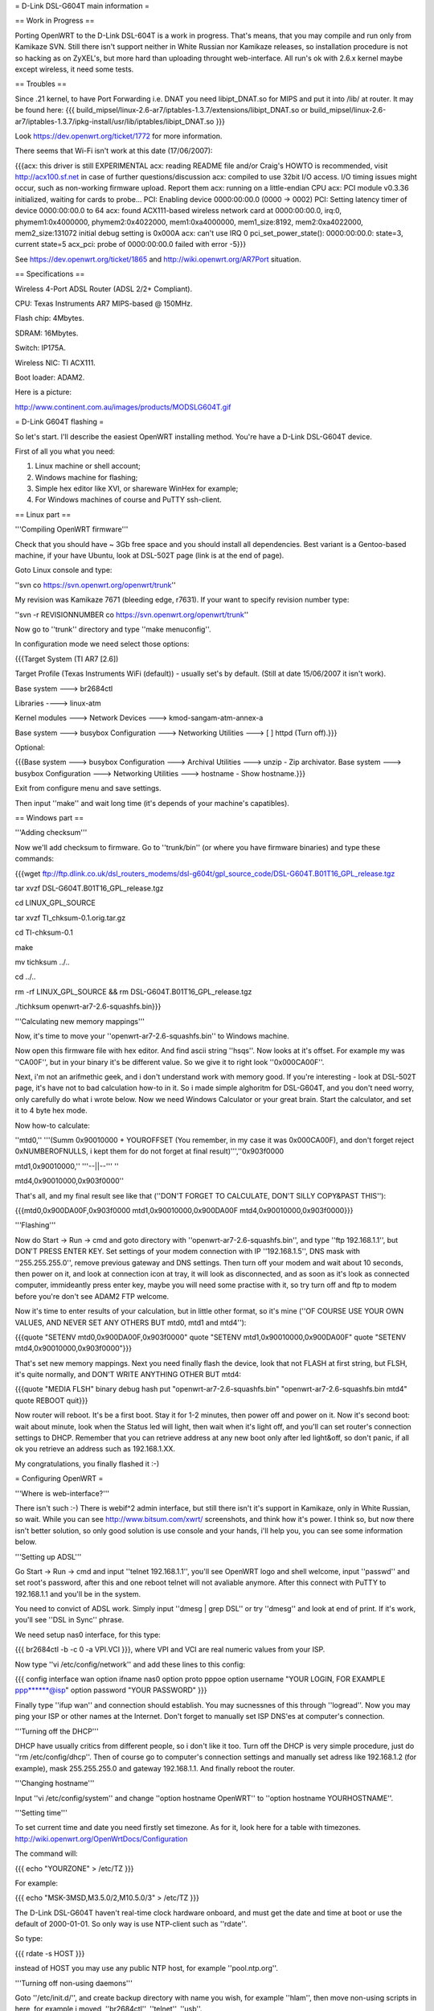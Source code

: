 = D-Link DSL-G604T main information =

== Work in Progress ==

Porting OpenWRT to the D-Link DSL-604T is a work in progress. That's means, that you may compile and run only from Kamikaze SVN. Still there isn't support neither in White Russian nor Kamikaze releases, so installation procedure is not so hacking as on ZyXEL's, but more hard than uploading throught web-interface. All run's ok with 2.6.x kernel maybe except wireless, it need some tests.

== Troubles ==

Since .21 kernel, to have Port Forwarding i.e. DNAT you need libipt_DNAT.so for MIPS and put it into /lib/ at router. It may be found here:
{{{
build_mipsel/linux-2.6-ar7/iptables-1.3.7/extensions/libipt_DNAT.so
or
build_mipsel/linux-2.6-ar7/iptables-1.3.7/ipkg-install/usr/lib/iptables/libipt_DNAT.so
}}}

Look https://dev.openwrt.org/ticket/1772 for more information.

There seems that Wi-Fi isn't work at this date (17/06/2007):

{{{acx: this driver is still EXPERIMENTAL
acx: reading README file and/or Craig's HOWTO is recommended, visit http://acx100.sf.net in case of further questions/discussion
acx: compiled to use 32bit I/O access. I/O timing issues might occur, such as non-working firmware upload. Report them
acx: running on a little-endian CPU
acx: PCI module v0.3.36 initialized, waiting for cards to probe...
PCI: Enabling device 0000:00:00.0 (0000 -> 0002)
PCI: Setting latency timer of device 0000:00:00.0 to 64
acx: found ACX111-based wireless network card at 0000:00:00.0, irq:0, phymem1:0x4000000, phymem2:0x4022000, mem1:0xa4000000, mem1_size:8192, mem2:0xa4022000, mem2_size:131072
initial debug setting is 0x000A
acx: can't use IRQ 0
pci_set_power_state(): 0000:00:00.0: state=3, current state=5
acx_pci: probe of 0000:00:00.0 failed with error -5}}}

See https://dev.openwrt.org/ticket/1865 and http://wiki.openwrt.org/AR7Port situation.

== Specifications ==

Wireless 4-Port ADSL Router (ADSL 2/2+ Compliant).

CPU: Texas Instruments AR7 MIPS-based @ 150MHz.

Flash chip: 4Mbytes.

SDRAM: 16Mbytes.

Switch: IP175A.

Wireless NIC: TI ACX111.

Boot loader: ADAM2.

Here is a picture:

http://www.continent.com.au/images/products/MODSLG604T.gif

= D-Link G604T flashing =

So let's start. I'll describe the easiest OpenWRT installing method.
You're have a D-Link DSL-G604T device.

First of all you what you need: 

1) Linux machine or shell account;

2) Windows machine for flashing;

3) Simple hex editor like XVI, or shareware WinHex for example;

4) For Windows machines of course and PuTTY ssh-client.

== Linux part ==

'''Compiling OpenWRT firmware'''

Check that you should have ~ 3Gb free space and you should install all dependencies. Best variant is a Gentoo-based machine, if your have Ubuntu, look at DSL-502T page (link is at the end of page).

Goto Linux console and type:

''svn co https://svn.openwrt.org/openwrt/trunk''

My revision was Kamikaze 7671 (bleeding edge, r7631). If your want to specify revision number type:

''svn -r REVISIONNUMBER co https://svn.openwrt.org/openwrt/trunk''

Now go to ''trunk'' directory and type ''make menuconfig''.

In configuration mode we need select those options:

{{{Target System (TI AR7 [2.6])

Target Profile (Texas Instruments WiFi (default)) - usually set's by default. (Still at date 15/06/2007 it isn't work). 

Base system ---> br2684ctl

Libraries ----> linux-atm

Kernel modules ---> Network Devices ---> kmod-sangam-atm-annex-a

Base system ---> busybox Configuration ---> Networking Utilities ---> [ ] httpd (Turn off).}}}

Optional:

{{{Base system ---> busybox Configuration ---> Archival Utilities ---> unzip - Zip archivator.
Base system ---> busybox Configuration ---> Networking Utilities ---> hostname - Show hostname.}}}

Exit from configure menu and save settings.

Then input ''make'' and wait long time (it's depends of your machine's capatibles).

== Windows part ==

'''Adding checksum'''

Now we'll add checksum to firmware. Go to ''trunk/bin'' (or where you have firmware binaries) and type these commands:

{{{wget ftp://ftp.dlink.co.uk/dsl_routers_modems/dsl-g604t/gpl_source_code/DSL-G604T.B01T16_GPL_release.tgz

tar xvzf DSL-G604T.B01T16_GPL_release.tgz

cd LINUX_GPL_SOURCE

tar xvzf TI_chksum-0.1.orig.tar.gz

cd TI-chksum-0.1

make

mv tichksum ../..

cd ../..

rm -rf LINUX_GPL_SOURCE && rm DSL-G604T.B01T16_GPL_release.tgz

./tichksum openwrt-ar7-2.6-squashfs.bin}}}

'''Calculating new memory mappings'''

Now, it's time to move your ''openwrt-ar7-2.6-squashfs.bin'' to Windows machine.

Now open this firmware file with hex editor. And find ascii string ''hsqs''. Now looks at it's offset. For example my was ''CA00F'', but in your binary it's be different value. So we give it to right look ''0x000CA00F''.

Next, i'm not an arifmethic geek, and i don't understand work with memory good. If you're interesting - look at DSL-502T page, it's have not to bad calculation how-to in it. So i made simple alghoritm for DSL-G604T, and you don't need worry, only carefully do what i wrote below. Now we need Windows Calculator or your great brain. Start the calculator, and set it to 4 byte hex mode.

Now how-to calculate:

''mtd0,'' '''(Summ 0x90010000 + YOUROFFSET (You remember, in my case it was 0x000CA00F), and don't forget reject 0xNUMBEROFNULLS, i kept them for do not forget at final result)''',''0x903f0000

mtd1,0x90010000,'' '''--||--''' ''

mtd4,0x90010000,0x903f0000''

That's all, and my final result see like that (''DON'T FORGET TO CALCULATE, DON'T SILLY COPY&PAST THIS''):

{{{mtd0,0x900DA00F,0x903f0000
mtd1,0x90010000,0x900DA00F
mtd4,0x90010000,0x903f0000}}}

'''Flashing'''

Now do Start -> Run -> cmd and goto directory with ''openwrt-ar7-2.6-squashfs.bin'', and type ''ftp 192.168.1.1'', but DON'T PRESS ENTER KEY. Set settings of your modem connection with IP ''192.168.1.5'', DNS mask with ''255.255.255.0'', remove previous gateway and DNS settings. Then turn off your modem and wait about 10 seconds, then power on it, and look at connection icon at tray, it will look as disconnected, and as soon as it's look as connected computer, immideantly press enter key, maybe you will need some practise with it, so try turn off and ftp to modem before you're don't see ADAM2 FTP welcome.

Now it's time to enter results of your calculation, but in little other format, so it's mine (''OF COURSE USE YOUR OWN VALUES, AND NEVER SET ANY OTHERS BUT mtd0, mtd1 and mtd4''):

{{{quote "SETENV mtd0,0x900DA00F,0x903f0000"
quote "SETENV mtd1,0x90010000,0x900DA00F"
quote "SETENV mtd4,0x90010000,0x903f0000"}}}

That's set new memory mappings. Next you need finally flash the device, look that not FLASH at first string, but FLSH, it's quite normally, and DON'T WRITE ANYTHING OTHER BUT mtd4:

{{{quote "MEDIA FLSH"
binary
debug
hash
put "openwrt-ar7-2.6-squashfs.bin" "openwrt-ar7-2.6-squashfs.bin mtd4"
quote REBOOT
quit}}}

Now router will reboot. It's be a first boot. Stay it for 1-2 minutes, then power off and power on it. Now it's second boot: wait about minute, look when the Status led will light, then wait when it's light off, and you'll can set router's connection settings to DHCP. Remember that you can retrieve address at any new boot only after led light&off, so don't panic, if all ok you retrieve an address such as 192.168.1.XX.

My congratulations, you finally flashed it :-)

= Configuring OpenWRT =

'''Where is web-interface?'''

There isn't such :-) There is webif^2 admin interface, but still there isn't it's support in Kamikaze, only in White Russian, so wait. While you can see http://www.bitsum.com/xwrt/ screenshots, and think how it's power. I think so, but now there isn't better solution, so only good solution is use console and your hands, i'll help you, you can see some information below.

'''Setting up ADSL'''

Go Start -> Run -> cmd and input ''telnet 192.168.1.1'', you'll see OpenWRT logo and shell welcome, input ''passwd'' and set root's password, after this and one reboot telnet will not avaliable anymore. After this connect with PuTTY to 192.168.1.1 and you'll be in the system.

You need to convict of ADSL work. Simply input ''dmesg | grep DSL'' or try ''dmesg'' and look at end of print. If it's work, you'll see ''DSL in Sync'' phrase.

We need setup nas0 interface, for this type:

{{{
br2684ctl -b -c 0 -a VPI.VCI
}}}, where VPI and VCI are real numeric values from your ISP.

Now type ''vi /etc/config/network'' and add these lines to this config:

{{{
config interface wan
option ifname nas0
option proto pppoe
option username "YOUR LOGIN, FOR EXAMPLE ppp******@isp"
option password "YOUR PASSWORD"
}}}

Finally type ''ifup wan'' and connection should establish. You may sucnessnes of this through ''logread''. Now you may ping your ISP or other names at the Internet. Don't forget to manually set ISP DNS'es at computer's connection.

'''Turning off the DHCP'''

DHCP have usually critics from different people, so i don't like it too. Turn off the DHCP is very simple procedure, just do ''rm /etc/config/dhcp''. Then of course go to computer's connection settings and manually set adress like 192.168.1.2 (for example), mask 255.255.255.0 and gateway 192.168.1.1. And finally reboot the router.

'''Changing hostname'''

Input ''vi /etc/config/system'' and change ''option hostname OpenWRT'' to ''option hostname YOURHOSTNAME''.

'''Setting time'''

To set current time and date you need firstly set timezone. As for it, look here for a table with timezones. http://wiki.openwrt.org/OpenWrtDocs/Configuration

The command will:

{{{
echo "YOURZONE" > /etc/TZ
}}}

For example:

{{{
echo "MSK-3MSD,M3.5.0/2,M10.5.0/3" > /etc/TZ
}}}

The D-Link DSL-G604T haven't real-time clock hardware onboard, and must get the date and time at boot or use the default of 2000-01-01. So only way is use NTP-client such as ''rdate''.

So type:

{{{
rdate -s HOST
}}}

instead of HOST you may use any public NTP host, for example ''pool.ntp.org''.

'''Turning off non-using daemons'''

Goto ''/etc/init.d/'', and create backup directory with name you wish, for example ''hlam'', then move non-using scripts in here, for example i moved, ''br2684ctl'', ''telnet'', ''usb''.

'''Configuring firewall'''

OpenWRT uses iptables firewall, so it's very simple, play with rules - it's simplest then in default D-Link DSL-G604T web-interface, and firewall more more stable. All that you need it's to do ''vi /etc/firewall.user'' and look at commented examples. But for best understanding here are mine:

1) Closing all ports for internet except these, for those we'll create rules:

{{{iptables -t nat -A prerouting_wan -p tcp -j DROP
iptables        -A input_wan      -p tcp -j DROP}}}

WARNING! IT'S ALWAYS MUST BEEN AFTER ALL OTHER RULES, I.E. EVERY TIME IT MUST BE AT THE END OF FILE.

2) SSH on port 22000 and open from outside. Let's start:

Goto ''vi /etc/config/dropbear'' and change line ''option Port         '22' '' to ''option Port         '22000' '', then save and restart router. Then go ''vi /etc/firewall.user'' and add such lines:

{{{iptables -t nat -A prerouting_wan -p tcp --dport 22000 -j ACCEPT
iptables        -A input_wan      -p tcp --dport 22000 -j ACCEPT
}}}

3) Example Torrent and eMule rules:

{{{# Torrent
iptables -t nat -A prerouting_wan -p tcp --dport 32021 -j DNAT --to 192.168.1.2:32021
iptables        -A forwarding_wan -p tcp --dport 32021 -d 192.168.1.2 -j ACCEPT

# Mule
iptables -t nat -A prerouting_wan -p tcp --dport 25572 -j DNAT --to 192.168.1.2:25572
iptables        -A forwarding_wan -p tcp --dport 25572 -d 192.168.1.2 -j ACCEPT}}}

Type ''/etc/init.d/firewall restart''. That's all, now it must work.

'''Using ipkg'''

ipkg is one of hearts of the OpenWRT. It's package installing/removing tool. Therefore there are small numbers of avaliable packages in Kamikaze SVN, it's useful. For example we'll remove dnsmasq and wireless-tools:

{{{ipkg update
ipkg remove dnsmasq
ipkg remove wireless-tools}}}

and install wi-fi driver:

{{{
ipkg install kmod-acx
}}}

Useful commands are ''ipkg update'' for updating, ''ipkg remove <package>'' for removing, ''ipkg install <package>'' for installing, ''ipkg list'' to show avaliable packages list and ''ipkg list_installed'' to show installed packages.

= Other =

'''Materials'''

List of installing procedure for other devices:

http://wiki.openwrt.org/CategoryAR7Device

Power guide of DSL-502T flashing:

http://wiki.openwrt.org/OpenWrtDocs/Hardware/D-Link/DSL-502T

Fail of flashing the DSL-624T :-(

http://wiki.openwrt.org/OpenWrtDocs/Hardware/D-Link/DSL-G624T
